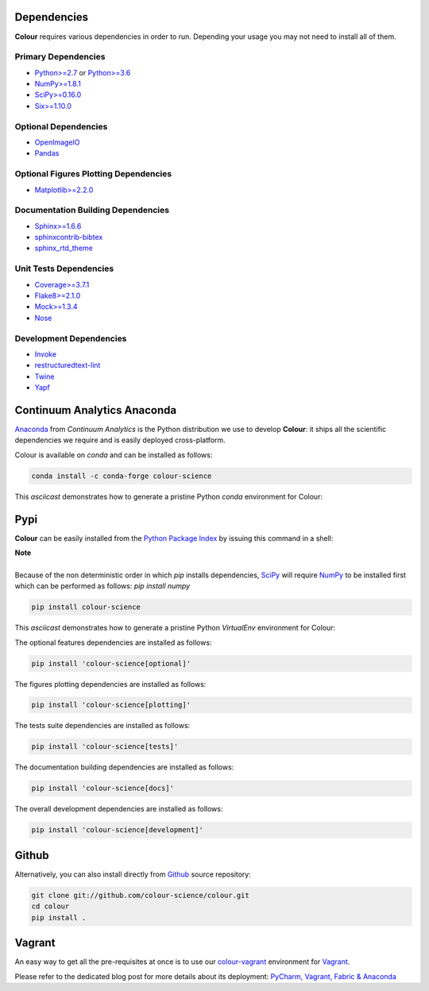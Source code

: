 .. title: Installation Guide
.. slug: installation-guide
.. date: 2015-11-24 09:38:23 UTC
.. tags:
.. category:
.. link:
.. description:
.. type: text

Dependencies
------------

**Colour** requires various dependencies in order to run. Depending your usage
you may not need to install all of them.

Primary Dependencies
^^^^^^^^^^^^^^^^^^^^

-  `Python>=2.7 <https://www.python.org/download/releases/>`_ or
   `Python>=3.6 <https://www.python.org/download/releases/>`_
-  `NumPy>=1.8.1 <http://www.numpy.org/>`_
-  `SciPy>=0.16.0 <http://www.scipy.org/>`_
-  `Six>=1.10.0 <https://pypi.python.org/pypi/six>`_

Optional Dependencies
^^^^^^^^^^^^^^^^^^^^^

-  `OpenImageIO <https://github.com/OpenImageIO/oiio>`_
-  `Pandas <https://pandas.pydata.org/>`_

Optional Figures Plotting Dependencies
^^^^^^^^^^^^^^^^^^^^^^^^^^^^^^^^^^^^^^

-  `Matplotlib>=2.2.0 <http://matplotlib.org/>`_

Documentation Building Dependencies
^^^^^^^^^^^^^^^^^^^^^^^^^^^^^^^^^^^

-  `Sphinx>=1.6.6 <https://sphinx-doc.org>`_
-  `sphinxcontrib-bibtex <https://sphinxcontrib-bibtex.readthedocs.io/>`_
-  `sphinx_rtd_theme <https://github.com/rtfd/sphinx_rtd_theme/>`_

Unit Tests Dependencies
^^^^^^^^^^^^^^^^^^^^^^^

-  `Coverage>=3.7.1 <https://pypi.python.org/pypi/coverage>`_
-  `Flake8>=2.1.0 <https://pypi.python.org/pypi/flake8>`_
-  `Mock>=1.3.4 <https://pypi.python.org/pypi/mock>`_
-  `Nose <https://nose.readthedocs.io/en/latest>`_

Development Dependencies
^^^^^^^^^^^^^^^^^^^^^^^^^

-  `Invoke <http://www.pyinvoke.org/>`_
-  `restructuredtext-lint <https://github.com/twolfson/restructuredtext-lint>`_
-  `Twine <https://pypi.python.org/pypi/twine>`_
-  `Yapf <https://github.com/google/yapf>`_

Continuum Analytics Anaconda
----------------------------

`Anaconda <https://www.continuum.io/downloads>`_ from *Continuum Analytics*
is the Python distribution we use to develop **Colour**:
it ships all the scientific dependencies we require and is easily deployed
cross-platform.

Colour is available on *conda* and can be installed as follows:

.. code:: shell

    conda install -c conda-forge colour-science

This *asciicast* demonstrates how to generate a pristine Python *conda*
environment for Colour:

.. raw:: html

    <script type="text/javascript" src="https://asciinema.org/a/125160.js" id="asciicast-125160" async data-speed=3></script>

Pypi
----

**Colour** can be easily installed from the
`Python Package Index <https://pypi.python.org/pypi/colour-science/>`_ by
issuing this command in a shell:

.. class:: alert alert-dismissible alert-info

    | **Note**
    |
    | Because of the non deterministic order in which *pip* installs
        dependencies, `SciPy <http://www.scipy.org/>`_ will require
        `NumPy <http://www.numpy.org/>`_ to be installed first which can be
        performed as follows: `pip install numpy`

.. code:: shell

    pip install colour-science

This *asciicast* demonstrates how to generate a pristine Python *VirtualEnv*
environment for Colour:

.. raw:: html

    <script type="text/javascript" src="https://asciinema.org/a/125159.js" id="asciicast-125159" async data-speed=3></script>

The optional features dependencies are installed as follows:

.. code:: shell

    pip install 'colour-science[optional]'

The figures plotting dependencies are installed as follows:

.. code:: shell

    pip install 'colour-science[plotting]'

The tests suite dependencies are installed as follows:

.. code:: shell

    pip install 'colour-science[tests]'

The documentation building dependencies are installed as follows:

.. code:: shell

    pip install 'colour-science[docs]'

The overall development dependencies are installed as follows:

.. code:: shell

    pip install 'colour-science[development]'

Github
------

Alternatively, you can also install directly from
`Github <http://github.com/colour-science/colour>`_ source repository:

.. code:: shell

    git clone git://github.com/colour-science/colour.git
    cd colour
    pip install .

Vagrant
-------

An easy way to get all the pre-requisites at once is to use our
`colour-vagrant <https://github.com/colour-science/colour-vagrant>`_
environment for `Vagrant <https://www.vagrantup.com/>`_.

Please refer to the dedicated blog post for more details about its deployment:
`PyCharm, Vagrant, Fabric & Anaconda </posts/pycharm-vagrant-fabric-anaconda/>`_
